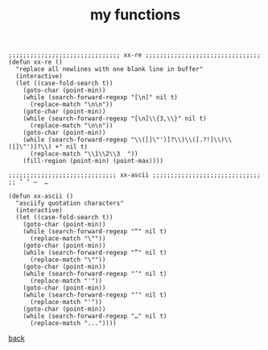 #+title: my functions
#+options: ^:nil num:nil author:nil email:nil creator:nil timestamp:nil toc:nil

#+BEGIN_SRC elisp
  ;;;;;;;;;;;;;;;;;;;;;;;;;;;;;;; xx-re ;;;;;;;;;;;;;;;;;;;;;;;;;;;;;;;;
  (defun xx-re ()
    "replace all newlines with one blank line in buffer"
    (interactive)
    (let ((case-fold-search t))
      (goto-char (point-min))
      (while (search-forward-regexp "[\n]" nil t)
        (replace-match "\n\n"))
      (goto-char (point-min))
      (while (search-forward-regexp "[\n]\\{3,\\}" nil t)
        (replace-match "\n\n"))
      (goto-char (point-min))
      (while (search-forward-regexp "\\([]\"')]?\\)\\([.?!]\\)\\([]\"')]?\\) +" nil t)
        (replace-match "\\1\\2\\3  "))
      (fill-region (point-min) (point-max))))

  ;;;;;;;;;;;;;;;;;;;;;;;;;;;;;; xx-ascii ;;;;;;;;;;;;;;;;;;;;;;;;;;;;;;
  ;; ’ ‘ –  …

  (defun xx-ascii ()
    "asciify quotation characters"
    (interactive)
    (let ((case-fold-search t))
      (goto-char (point-min))
      (while (search-forward-regexp "“" nil t)
        (replace-match "\""))
      (goto-char (point-min))
      (while (search-forward-regexp "”" nil t)
        (replace-match "\""))
      (goto-char (point-min))
      (while (search-forward-regexp "’" nil t)
        (replace-match "'"))
      (goto-char (point-min))
      (while (search-forward-regexp "‘" nil t)
        (replace-match "'"))
      (goto-char (point-min))
      (while (search-forward-regexp "…" nil t)
        (replace-match "..."))))
#+END_SRC

[[../setup.html][back]]
